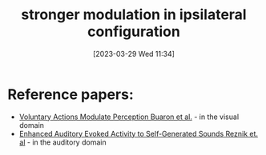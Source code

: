 #+title:      stronger modulation in ipsilateral configuration
#+date:       [2023-03-29 Wed 11:34]
#+filetags:   :thesis:
#+identifier: 20230329T113432

* Reference papers:
 - [[denote:20230329T113204][Voluntary Actions Modulate Perception Buaron et al.]] - in the visual domain
 - [[denote:20230329T121953][Enhanced Auditory Evoked Activity to Self-Generated Sounds Reznik et. al]] - in the auditory domain

